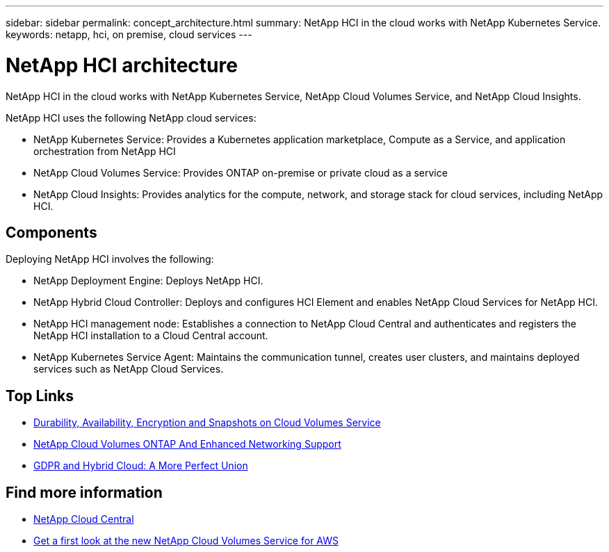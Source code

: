 ---
sidebar: sidebar
permalink: concept_architecture.html
summary: NetApp HCI in the cloud works with NetApp Kubernetes Service.
keywords: netapp, hci, on premise, cloud services
---

= NetApp HCI architecture
:hardbreaks:
:nofooter:
:icons: font
:linkattrs:
:imagesdir: ./media/

[.lead]
NetApp HCI in the cloud works with NetApp Kubernetes Service, NetApp Cloud Volumes Service, and NetApp Cloud Insights.

NetApp HCI uses the following NetApp cloud services:

* NetApp Kubernetes Service: Provides a Kubernetes application marketplace, Compute as a Service, and application orchestration from NetApp HCI
* NetApp Cloud Volumes Service: Provides ONTAP on-premise or private cloud as a service
* NetApp Cloud Insights: Provides analytics for the compute, network, and storage stack for cloud services, including NetApp HCI.


== Components

Deploying NetApp HCI involves the following:

*	NetApp Deployment Engine: Deploys NetApp HCI.
* NetApp Hybrid Cloud Controller: Deploys and configures HCI Element and enables NetApp Cloud Services for NetApp HCI.
*	NetApp HCI management node: Establishes a connection to NetApp Cloud Central and authenticates and registers the NetApp HCI installation to a Cloud Central account.
*	NetApp Kubernetes Service Agent: Maintains the communication tunnel, creates user clusters, and maintains deployed services such as NetApp Cloud Services.


[discrete]
== Top Links
* link:cloud_volumes_service/snapshot_cloud_volumes.html[Durability, Availability, Encryption and Snapshots on Cloud Volumes Service]
* link:cloud_volumes_ontap/networking_cloud_volumes_ontap.html[NetApp Cloud Volumes ONTAP And Enhanced Networking Support]
* link:NPS/gdpr_and_hybrid_cloud.html[GDPR and Hybrid Cloud: A More Perfect Union]

[discrete]
== Find more information

* https://cloud.netapp.com/home[NetApp Cloud Central^]
* https://www.netapp.com/us/forms/campaign/register-for-netapp-cloud-volumes-for-aws.aspx?hsCtaTracking=4f67614a-8c97-4c15-bd01-afa38bd31696%7C5e536b53-9371-4ce1-8e38-efda436e592e[Get a first look at the new NetApp Cloud Volumes Service for AWS^]
